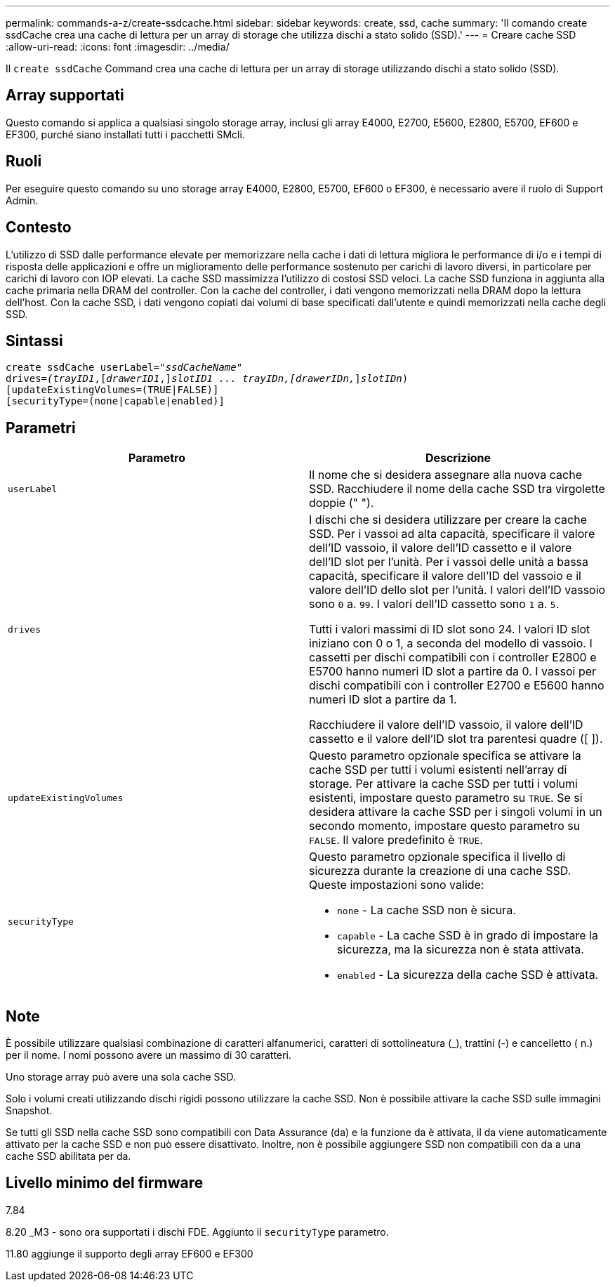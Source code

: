 ---
permalink: commands-a-z/create-ssdcache.html 
sidebar: sidebar 
keywords: create, ssd, cache 
summary: 'Il comando create ssdCache crea una cache di lettura per un array di storage che utilizza dischi a stato solido (SSD).' 
---
= Creare cache SSD
:allow-uri-read: 
:icons: font
:imagesdir: ../media/


[role="lead"]
Il `create ssdCache` Command crea una cache di lettura per un array di storage utilizzando dischi a stato solido (SSD).



== Array supportati

Questo comando si applica a qualsiasi singolo storage array, inclusi gli array E4000, E2700, E5600, E2800, E5700, EF600 e EF300, purché siano installati tutti i pacchetti SMcli.



== Ruoli

Per eseguire questo comando su uno storage array E4000, E2800, E5700, EF600 o EF300, è necessario avere il ruolo di Support Admin.



== Contesto

L'utilizzo di SSD dalle performance elevate per memorizzare nella cache i dati di lettura migliora le performance di i/o e i tempi di risposta delle applicazioni e offre un miglioramento delle performance sostenuto per carichi di lavoro diversi, in particolare per carichi di lavoro con IOP elevati. La cache SSD massimizza l'utilizzo di costosi SSD veloci. La cache SSD funziona in aggiunta alla cache primaria nella DRAM del controller. Con la cache del controller, i dati vengono memorizzati nella DRAM dopo la lettura dell'host. Con la cache SSD, i dati vengono copiati dai volumi di base specificati dall'utente e quindi memorizzati nella cache degli SSD.



== Sintassi

[source, cli, subs="+macros"]
----
create ssdCache userLabel=pass:quotes[_"ssdCacheName"_]
drives=pass:quotes[_(trayID1_],pass:quotes[[_drawerID1_,]]pass:quotes[_slotID1 ... trayIDn,[drawerIDn,_]]pass:quotes[_slotIDn_)]
[updateExistingVolumes=(TRUE|FALSE)]
[securityType=(none|capable|enabled)]
----


== Parametri

|===
| Parametro | Descrizione 


 a| 
`userLabel`
 a| 
Il nome che si desidera assegnare alla nuova cache SSD. Racchiudere il nome della cache SSD tra virgolette doppie (" ").



 a| 
`drives`
 a| 
I dischi che si desidera utilizzare per creare la cache SSD. Per i vassoi ad alta capacità, specificare il valore dell'ID vassoio, il valore dell'ID cassetto e il valore dell'ID slot per l'unità. Per i vassoi delle unità a bassa capacità, specificare il valore dell'ID del vassoio e il valore dell'ID dello slot per l'unità. I valori dell'ID vassoio sono `0` a. `99`. I valori dell'ID cassetto sono `1` a. `5`.

Tutti i valori massimi di ID slot sono 24. I valori ID slot iniziano con 0 o 1, a seconda del modello di vassoio. I cassetti per dischi compatibili con i controller E2800 e E5700 hanno numeri ID slot a partire da 0. I vassoi per dischi compatibili con i controller E2700 e E5600 hanno numeri ID slot a partire da 1.

Racchiudere il valore dell'ID vassoio, il valore dell'ID cassetto e il valore dell'ID slot tra parentesi quadre ([ ]).



 a| 
`updateExistingVolumes`
 a| 
Questo parametro opzionale specifica se attivare la cache SSD per tutti i volumi esistenti nell'array di storage. Per attivare la cache SSD per tutti i volumi esistenti, impostare questo parametro su `TRUE`. Se si desidera attivare la cache SSD per i singoli volumi in un secondo momento, impostare questo parametro su `FALSE`. Il valore predefinito è `TRUE`.



 a| 
`securityType`
 a| 
Questo parametro opzionale specifica il livello di sicurezza durante la creazione di una cache SSD. Queste impostazioni sono valide:

* `none` - La cache SSD non è sicura.
* `capable` - La cache SSD è in grado di impostare la sicurezza, ma la sicurezza non è stata attivata.
* `enabled` - La sicurezza della cache SSD è attivata.


|===


== Note

È possibile utilizzare qualsiasi combinazione di caratteri alfanumerici, caratteri di sottolineatura (_), trattini (-) e cancelletto ( n.) per il nome. I nomi possono avere un massimo di 30 caratteri.

Uno storage array può avere una sola cache SSD.

Solo i volumi creati utilizzando dischi rigidi possono utilizzare la cache SSD. Non è possibile attivare la cache SSD sulle immagini Snapshot.

Se tutti gli SSD nella cache SSD sono compatibili con Data Assurance (da) e la funzione da è attivata, il da viene automaticamente attivato per la cache SSD e non può essere disattivato. Inoltre, non è possibile aggiungere SSD non compatibili con da a una cache SSD abilitata per da.



== Livello minimo del firmware

7.84

8.20 _M3 - sono ora supportati i dischi FDE. Aggiunto il `securityType` parametro.

11.80 aggiunge il supporto degli array EF600 e EF300

